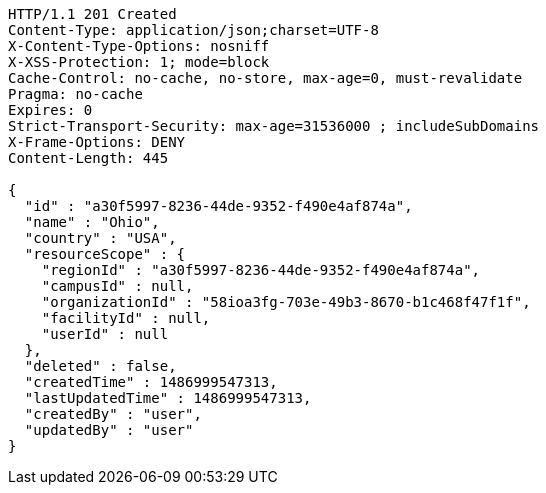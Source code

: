[source,http,options="nowrap"]
----
HTTP/1.1 201 Created
Content-Type: application/json;charset=UTF-8
X-Content-Type-Options: nosniff
X-XSS-Protection: 1; mode=block
Cache-Control: no-cache, no-store, max-age=0, must-revalidate
Pragma: no-cache
Expires: 0
Strict-Transport-Security: max-age=31536000 ; includeSubDomains
X-Frame-Options: DENY
Content-Length: 445

{
  "id" : "a30f5997-8236-44de-9352-f490e4af874a",
  "name" : "Ohio",
  "country" : "USA",
  "resourceScope" : {
    "regionId" : "a30f5997-8236-44de-9352-f490e4af874a",
    "campusId" : null,
    "organizationId" : "58ioa3fg-703e-49b3-8670-b1c468f47f1f",
    "facilityId" : null,
    "userId" : null
  },
  "deleted" : false,
  "createdTime" : 1486999547313,
  "lastUpdatedTime" : 1486999547313,
  "createdBy" : "user",
  "updatedBy" : "user"
}
----